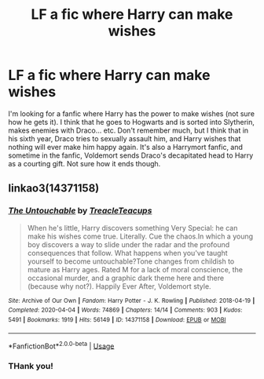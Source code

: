 #+TITLE: LF a fic where Harry can make wishes

* LF a fic where Harry can make wishes
:PROPERTIES:
:Score: 2
:DateUnix: 1591966155.0
:DateShort: 2020-Jun-12
:FlairText: What's That Fic?
:END:
I'm looking for a fanfic where Harry has the power to make wishes (not sure how he gets it). I think that he goes to Hogwarts and is sorted into Slytherin, makes enemies with Draco... etc. Don't remember much, but I think that in his sixth year, Draco tries to sexually assault him, and Harry wishes that nothing will ever make him happy again. It's also a Harrymort fanfic, and sometime in the fanfic, Voldemort sends Draco's decapitated head to Harry as a courting gift. Not sure how it ends though.


** linkao3(14371158)
:PROPERTIES:
:Score: 2
:DateUnix: 1591971665.0
:DateShort: 2020-Jun-12
:END:

*** [[https://archiveofourown.org/works/14371158][*/The Untouchable/*]] by [[https://www.archiveofourown.org/users/TreacleTeacups/pseuds/TreacleTeacups][/TreacleTeacups/]]

#+begin_quote
  When he's little, Harry discovers something Very Special: he can make his wishes come true. Literally. Cue the chaos.In which a young boy discovers a way to slide under the radar and the profound consequences that follow. What happens when you've taught yourself to become untouchable?Tone changes from childish to mature as Harry ages. Rated M for a lack of moral conscience, the occasional murder, and a graphic dark theme here and there (because why not?). Happily Ever After, Voldemort style.
#+end_quote

^{/Site/:} ^{Archive} ^{of} ^{Our} ^{Own} ^{*|*} ^{/Fandom/:} ^{Harry} ^{Potter} ^{-} ^{J.} ^{K.} ^{Rowling} ^{*|*} ^{/Published/:} ^{2018-04-19} ^{*|*} ^{/Completed/:} ^{2020-04-04} ^{*|*} ^{/Words/:} ^{74869} ^{*|*} ^{/Chapters/:} ^{14/14} ^{*|*} ^{/Comments/:} ^{903} ^{*|*} ^{/Kudos/:} ^{5491} ^{*|*} ^{/Bookmarks/:} ^{1919} ^{*|*} ^{/Hits/:} ^{56149} ^{*|*} ^{/ID/:} ^{14371158} ^{*|*} ^{/Download/:} ^{[[https://archiveofourown.org/downloads/14371158/The%20Untouchable.epub?updated_at=1591642233][EPUB]]} ^{or} ^{[[https://archiveofourown.org/downloads/14371158/The%20Untouchable.mobi?updated_at=1591642233][MOBI]]}

--------------

*FanfictionBot*^{2.0.0-beta} | [[https://github.com/tusing/reddit-ffn-bot/wiki/Usage][Usage]]
:PROPERTIES:
:Author: FanfictionBot
:Score: 1
:DateUnix: 1591971677.0
:DateShort: 2020-Jun-12
:END:


*** THank you!
:PROPERTIES:
:Score: 1
:DateUnix: 1591990080.0
:DateShort: 2020-Jun-12
:END:
